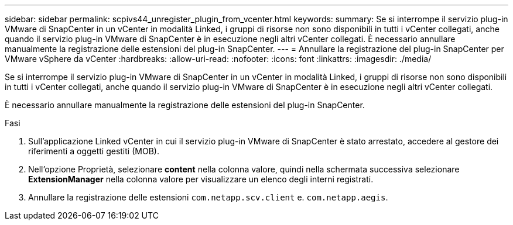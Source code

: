 ---
sidebar: sidebar 
permalink: scpivs44_unregister_plugin_from_vcenter.html 
keywords:  
summary: Se si interrompe il servizio plug-in VMware di SnapCenter in un vCenter in modalità Linked, i gruppi di risorse non sono disponibili in tutti i vCenter collegati, anche quando il servizio plug-in VMware di SnapCenter è in esecuzione negli altri vCenter collegati. È necessario annullare manualmente la registrazione delle estensioni del plug-in SnapCenter. 
---
= Annullare la registrazione del plug-in SnapCenter per VMware vSphere da vCenter
:hardbreaks:
:allow-uri-read: 
:nofooter: 
:icons: font
:linkattrs: 
:imagesdir: ./media/


[role="lead"]
Se si interrompe il servizio plug-in VMware di SnapCenter in un vCenter in modalità Linked, i gruppi di risorse non sono disponibili in tutti i vCenter collegati, anche quando il servizio plug-in VMware di SnapCenter è in esecuzione negli altri vCenter collegati.

È necessario annullare manualmente la registrazione delle estensioni del plug-in SnapCenter.

.Fasi
. Sull'applicazione Linked vCenter in cui il servizio plug-in VMware di SnapCenter è stato arrestato, accedere al gestore dei riferimenti a oggetti gestiti (MOB).
. Nell'opzione Proprietà, selezionare *content* nella colonna valore, quindi nella schermata successiva selezionare *ExtensionManager* nella colonna valore per visualizzare un elenco degli interni registrati.
. Annullare la registrazione delle estensioni `com.netapp.scv.client` e. `com.netapp.aegis`.

